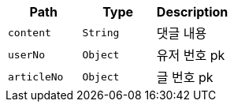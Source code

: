 |===
|Path|Type|Description

|`+content+`
|`+String+`
|댓글 내용

|`+userNo+`
|`+Object+`
|유저 번호 pk

|`+articleNo+`
|`+Object+`
|글 번호 pk

|===